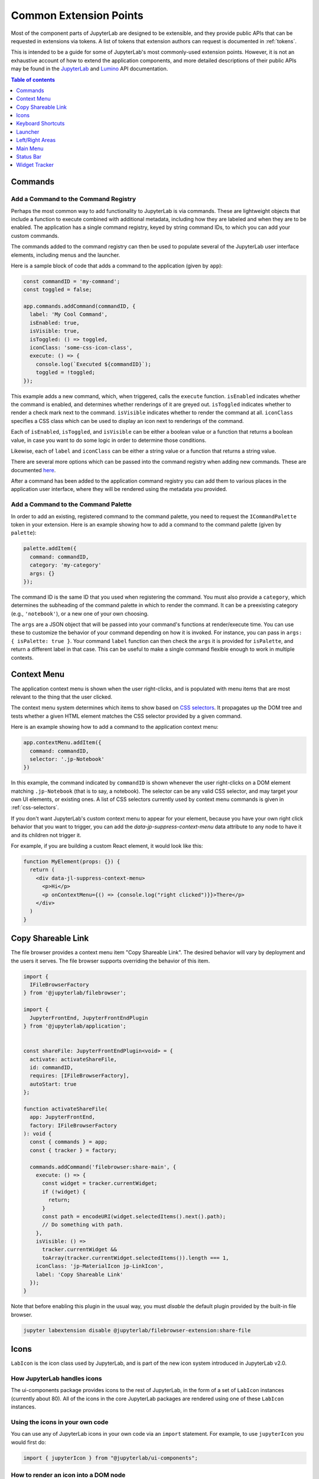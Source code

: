 .. _developer-extension-points:

Common Extension Points
-----------------------

Most of the component parts of JupyterLab are designed to be extensible,
and they provide public APIs that can be requested in extensions via tokens.
A list of tokens that extension authors can request is documented in :ref:`tokens`.

This is intended to be a guide for some of JupyterLab's most commonly-used extension points.
However, it is not an exhaustive account of how to extend the application components,
and more detailed descriptions of their public APIs may be found in the
`JupyterLab <http://jupyterlab.github.io/jupyterlab/index.html>`__ and
`Lumino <http://jupyterlab.github.io/lumino/index.html>`__ API documentation.

.. contents:: Table of contents
    :local:
    :depth: 1


Commands
~~~~~~~~

Add a Command to the Command Registry
^^^^^^^^^^^^^^^^^^^^^^^^^^^^^^^^^^^^^

Perhaps the most common way to add functionality to JupyterLab is via commands.
These are lightweight objects that include a function to execute combined with
additional metadata, including how they are labeled and when they are to be enabled.
The application has a single command registry, keyed by string command IDs,
to which you can add your custom commands.

The commands added to the command registry can then be used to populate
several of the JupyterLab user interface elements, including menus and the launcher.

Here is a sample block of code that adds a command to the application (given by ``app``):

.. code:: typescript

    const commandID = 'my-command';
    const toggled = false;

    app.commands.addCommand(commandID, {
      label: 'My Cool Command',
      isEnabled: true,
      isVisible: true,
      isToggled: () => toggled,
      iconClass: 'some-css-icon-class',
      execute: () => {
        console.log(`Executed ${commandID}`);
        toggled = !toggled;
    });

This example adds a new command, which, when triggered, calls the ``execute`` function.
``isEnabled`` indicates whether the command is enabled, and determines whether renderings of it are greyed out.
``isToggled`` indicates whether to render a check mark next to the command.
``isVisible`` indicates whether to render the command at all.
``iconClass`` specifies a CSS class which can be used to display an icon next to renderings of the command.

Each of ``isEnabled``, ``isToggled``, and ``isVisible`` can be either
a boolean value or a function that returns a boolean value, in case you want
to do some logic in order to determine those conditions.

Likewise, each of ``label`` and ``iconClass`` can be either
a string value or a function that returns a string value.

There are several more options which can be passed into the command registry when
adding new commands. These are documented
`here <http://jupyterlab.github.io/lumino/commands/interfaces/commandregistry.icommandoptions.html>`__.

After a command has been added to the application command registry
you can add them to various places in the application user interface,
where they will be rendered using the metadata you provided.

Add a Command to the Command Palette
^^^^^^^^^^^^^^^^^^^^^^^^^^^^^^^^^^^^

In order to add an existing, registered command to the command palette, you need to request the
``ICommandPalette`` token in your extension.
Here is an example showing how to add a command to the command palette (given by ``palette``):

.. code:: typescript

    palette.addItem({
      command: commandID,
      category: 'my-category'
      args: {}
    });

The command ID is the same ID that you used when registering the command.
You must also provide a ``category``, which determines the subheading of
the command palette in which to render the command.
It can be a preexisting category (e.g., ``'notebook'``), or a new one of your own choosing.

The ``args`` are a JSON object that will be passed into your command's functions at render/execute time.
You can use these to customize the behavior of your command depending on how it is invoked.
For instance, you can pass in ``args: { isPalette: true }``.
Your command ``label`` function can then check the ``args`` it is provided for ``isPalette``,
and return a different label in that case.
This can be useful to make a single command flexible enough to work in multiple contexts.


Context Menu
~~~~~~~~~~~~

The application context menu is shown when the user right-clicks,
and is populated with menu items that are most relevant to the thing that the user clicked.

The context menu system determines which items to show based on
`CSS selectors <https://developer.mozilla.org/en-US/docs/Learn/CSS/Introduction_to_CSS/Selectors>`__.
It propagates up the DOM tree and tests whether a given HTML element
matches the CSS selector provided by a given command.

Here is an example showing how to add a command to the application context menu:

.. code:: typescript

    app.contextMenu.addItem({
      command: commandID,
      selector: '.jp-Notebook'
    })

In this example, the command indicated by ``commandID`` is shown whenever the user
right-clicks on a DOM element matching ``.jp-Notebook`` (that is to say, a notebook).
The selector can be any valid CSS selector, and may target your own UI elements, or existing ones.
A list of CSS selectors currently used by context menu commands is given in :ref:`css-selectors`.

If you don't want JupyterLab's custom context menu to appear for your element, because you have
your own right click behavior that you want to trigger, you can add the `data-jp-suppress-context-menu` data attribute
to any node to have it and its children not trigger it.

For example, if you are building a custom React element, it would look like this:

.. code::

    function MyElement(props: {}) {
      return (
        <div data-jl-suppress-context-menu>
          <p>Hi</p>
          <p onContextMenu={() => {console.log("right clicked")}}>There</p>
        </div>
      )
    }

.. _copy_shareable_link:

Copy Shareable Link
~~~~~~~~~~~~~~~~~~~

The file browser provides a context menu item "Copy Shareable Link". The
desired behavior will vary by deployment and the users it serves. The file
browser supports overriding the behavior of this item.

.. code:: typescript

   import {
     IFileBrowserFactory
   } from '@jupyterlab/filebrowser';

   import {
     JupyterFrontEnd, JupyterFrontEndPlugin
   } from '@jupyterlab/application';


   const shareFile: JupyterFrontEndPlugin<void> = {
     activate: activateShareFile,
     id: commandID,
     requires: [IFileBrowserFactory],
     autoStart: true
   };

   function activateShareFile(
     app: JupyterFrontEnd,
     factory: IFileBrowserFactory
   ): void {
     const { commands } = app;
     const { tracker } = factory;

     commands.addCommand('filebrowser:share-main', {
       execute: () => {
         const widget = tracker.currentWidget;
         if (!widget) {
           return;
         }
         const path = encodeURI(widget.selectedItems().next().path);
         // Do something with path.
       },
       isVisible: () =>
         tracker.currentWidget &&
         toArray(tracker.currentWidget.selectedItems()).length === 1,
       iconClass: 'jp-MaterialIcon jp-LinkIcon',
       label: 'Copy Shareable Link'
     });
   }

Note that before enabling this plugin in the usual way, you must *disable* the
default plugin provided by the built-in file browser.

.. code:: bash

   jupyter labextension disable @jupyterlab/filebrowser-extension:share-file


Icons
~~~~~

``LabIcon`` is the icon class used by JupyterLab, and is part of the new icon
system introduced in JupyterLab v2.0.

How JupyterLab handles icons
^^^^^^^^^^^^^^^^^^^^^^^^^^^^

The ui-components package provides icons to the rest of JupyterLab, in the
form of a set of ``LabIcon`` instances (currently about 80). All of the icons
in the core JupyterLab packages are rendered using one of these ``LabIcon``
instances.

Using the icons in your own code
^^^^^^^^^^^^^^^^^^^^^^^^^^^^^^^^

You can use any of JupyterLab icons in your own code via an ``import``
statement. For example, to use ``jupyterIcon`` you would first do:

.. code:: typescript

  import { jupyterIcon } from "@jupyterlab/ui-components";

How to render an icon into a DOM node
^^^^^^^^^^^^^^^^^^^^^^^^^^^^^^^^^^^^^

Icons can be added as children to any ``div`` or ``span`` nodes using the
`icon.element(...)` method (where ``icon`` is any instance of ``LabIcon``).
For example, to render the Jupyter icon you could do:

.. code:: typescript

  jupyterIcon.element({
    container: elem,
    height: '16px',
    width: '16px',
    marginLeft: '2px'
  });

where ``elem`` is any ``HTMLElement`` with a ``div`` or ``span`` tag. As shown in
the above example, the icon can be styled by passing CSS parameters into
`.element(...)`. Any valid CSS parameter can be used, with one caveat:
snake case params have to be converted to camel case. For example, instead
of `foo-bar: '8px'`, you'd need to use `fooBar: '8px'`.

How to render an icon as a React component
^^^^^^^^^^^^^^^^^^^^^^^^^^^^^^^^^^^^^^^^^^

Icons can also be rendered using React. The `icon.react` parameter holds a
standard React component that will display the icon on render. Like any React
component, `icon.react` can be used in various ways.

For example, here is how you would add the Jupyter icon to the render tree of
another React component:

.. code:: jsx

  public render() {
    return (
      <div className="outer">
        <div className="inner">
          <jupyterIcon.react
            tag="span"
            right="7px"
            top="5px"
          />
          "and here's a text node"
        </div>
      </div>
    );
  }

Alternatively, you can just render the icon directly into any existing DOM
node ``elem`` by using the ``ReactDOM`` module:

.. code:: typescript

  ReactDOM.render(jupyterIcon.react, elem);

If do you use ``ReactDOM`` to render, and if the ``elem`` node is ever removed
from the DOM, you'll first need to clean it up:

.. code:: typescript

  ReactDOM.unmountComponentAtNode(elem);

This cleanup step is not a special property of ``LabIcon``, but is instead
needed for any React component that is rendered directly at the top level
by ``ReactDOM``: failure to call `unmountComponentAtNode` can result in a
`memory leak <https://stackoverflow.com/a/48198011/425458>`__.


Keyboard Shortcuts
~~~~~~~~~~~~~~~~~~

There are two ways of adding keyboard shortcuts in JupyterLab.
If you don't want the shortcuts to be user-configurable,
you can add them directly to the application command registry:

.. code:: typescript

    app.commands.addKeyBinding({
      command: commandID,
      args: {},
      keys: ['Accel T'],
      selector: '.jp-Notebook'
    });

In this example ``my-command`` command is mapped to ``Accel T``,
where ``Accel`` corresponds to ``Cmd`` on a Mac and ``Ctrl`` on Windows and Linux computers.

The behavior for keyboard shortcuts is very similar to that of the context menu:
the shortcut handler propagates up the DOM tree from the focused element
and tests each element against the registered selectors. If a match is found,
then that command is executed with the provided ``args``.
Full documentation for the options for ``addKeyBinding`` can be found
`here <http://jupyterlab.github.io/lumino/commands/interfaces/commandregistry.ikeybindingoptions.html>`__.

JupyterLab also provides integration with its settings system for keyboard shortcuts.
Your extension can provide a settings schema with a ``jupyter.lab.shortcuts`` key,
declaring default keyboard shortcuts for a command:

.. code:: json

    {
      "jupyter.lab.shortcuts": [
        {
          "command": "my-command",
          "keys": ["Accel T"],
          "selector": ".jp-mod-searchable"
        }
      ]
    }

Shortcuts added to the settings system will be editable by users.


Launcher
~~~~~~~~

As with menus, keyboard shortcuts, and the command palette, new items can be added
to the application launcher via commands.
You can do this by requesting the ``ILauncher`` token in your extension:

.. code:: typescript

    launcher.add({
      command: commandID,
      category: 'Other',
      rank: 0
    });

In addition to providing a command ID, you also provide a category in which to put your item,
(e.g. 'Notebook', or 'Other'), as well as a rank to determine its position among other items.

Left/Right Areas
~~~~~~~~~~~~~~~~

The left and right areas of JupyterLab are intended to host more persistent user interface
elements than the main area. That being said, extension authors are free to add whatever
components they like to these areas. The outermost-level of the object that you add is expected
to be a Lumino ``Widget``, but that can host any content you like (such as React components).

As an example, the following code executes an application command to a terminal widget
and then adds the terminal to the right area:

.. code:: typescript

  app.commands
    .execute('terminal:create-new')
    .then((terminal: WidgetModuleType.Terminal) => {
      app.shell.add(terminal, 'right');
    });


Main Menu
~~~~~~~~~

There are three main ways to extend JupyterLab's main menu.

1. You can add your own menu to the menu bar.
2. You can add new commands to the existing menus.
3. You can register your extension with one of the existing semantic menu items.

In all three cases, you should request the ``IMainMenu`` token for your extension.

Adding a New Menu
^^^^^^^^^^^^^^^^^

To add a new menu to the menu bar, you need to create a new
`Lumino menu <https://jupyterlab.github.io/lumino/widgets/classes/menu.html>`__.

You can then add commands to the menu in a similar way to the command palette,
and add that menu to the main menu bar:

.. code:: typescript

    const menu = new Menu({ commands: app.commands });
    menu.addItem({
      command: commandID,
      args: {},
    });

    mainMenu.addMenu(menu, { rank: 40 });

As with the command palette, you can optionally pass in ``args`` to customize the
rendering and execution behavior of the command in the menu context.


Adding a New Command to an Existing Menu
^^^^^^^^^^^^^^^^^^^^^^^^^^^^^^^^^^^^^^^^

In many cases you will want to add your commands to the existing JupyterLab menus
rather than creating a separate menu for your extension.
Because the top-level JupyterLab menus are shared among many extensions,
the API for adding items is slightly different.
In this case, you provide a list of commands and a rank,
and these commands will be displayed together in a separate group within an existing menu.

For instance, to add a command group with ``firstCommandID`` and ``secondCommandID``
to the File menu, you would do the following:

.. code:: typescript

    mainMenu.fileMenu.addGroup([
      {
        command: firstCommandID,
      },
      {
        command: secondCommandID,
      }
    ], 40 /* rank */);


Registering a Semantic Menu Item
^^^^^^^^^^^^^^^^^^^^^^^^^^^^^^^^

There are some commands in the JupyterLab menu system that are considered
common and important enough that they are treated differently.

For instance, we anticipate that many activities may want to provide a command
to close themselves and perform some cleanup operation (like closing a console and shutting down its kernel).
Rather than having a proliferation of similar menu items for this common operation
of "closing-and-cleanup", we provide a single command that can adapt itself to this use case,
which we term a "semantic menu item".
For this example, it is the File Menu ``closeAndCleaners`` set.

Here is an example of using the ``closeAndCleaners`` semantic menu item:

.. code:: typescript

    mainMenu.fileMenu.closeAndCleaners.add({
      tracker,
      action: 'Shutdown',
      name: 'My Activity',
      closeAndCleanup: current => {
        current.close();
        return current.shutdown();
      }
    });

In this example, ``tracker`` is a :ref:`widget-tracker`, which allows the menu
item to determine whether to delegate the menu command to your activity,
``name`` is a name given to your activity in the menu label,
``action`` is a verb given to the cleanup operation in the menu label,
and ``closeAndCleanup`` is the actual function that performs the cleanup operation.
So if the current application activity is held in the ``tracker``,
then the menu item will show ``Shutdown My Activity``, and delegate to the
``closeAndCleanup`` function that was provided.

More examples for how to register semantic menu items are found throughout the JupyterLab code base.
The available semantic menu items are:

- ``IEditMenu.IUndoer``: an activity that knows how to undo and redo.
- ``IEditMenu.IClearer``: an activity that knows how to clear its content.
- ``IEditMenu.IGoToLiner``: an activity that knows how to jump to a given line.
- ``IFileMenu.ICloseAndCleaner``: an activity that knows how to close and clean up after itself.
- ``IFileMenu.IConsoleCreator``: an activity that knows how to create an attached code console for itself.
- ``IHelpMenu.IKernelUser``: an activity that knows how to get a related kernel session.
- ``IKernelMenu.IKernelUser``: an activity that can perform various kernel-related operations.
- ``IRunMenu.ICodeRunner``: an activity that can run code from its content.
- ``IViewMenu.IEditorViewer``: an activity that knows how to set various view-related options on a text editor that it owns.


Status Bar
~~~~~~~~~~

JupyterLab's status bar is intended to show small pieces of contextual information.
Like the left and right areas, it only expects a Lumino ``Widget``,
which might contain any kind of content. Since the status bar has limited space,
you should endeavor to only add small widgets to it.

The following example shows how to place a status item that displays the current
"busy" status for the application. This information is available from the ``ILabStatus``
token, which we reference by a variable named ``labStatus``.
We place the ``statusWidget`` in the middle of the status bar.
When the ``labStatus`` busy state changes, we update the text content of the
``statusWidget`` to reflect that.

.. code:: typescript

    const statusWidget = new Widget();
    labStatus.busySignal.connect(() => {
      statusWidget.node.textContent = labStatus.isBusy ? 'Busy' : 'Idle';
    });
    statusBar.registerStatusItem('lab-status', {
      align: 'middle',
      item: statusWidget
    });

.. _widget-tracker:

Widget Tracker
~~~~~~~~~~~~~~

Often extensions will want to interact with documents and activities created by other extensions.
For instance, an extension may want to inject some text into a notebook cell,
or set a custom keymap, or close all documents of a certain type.
Actions like these are typically done by widget trackers.
Extensions keep track of instances of their activities in ``WidgetTrackers``,
which are then provided as tokens so that other extensions may request them.

For instance, if you want to interact with notebooks, you should request the ``INotebookTracker`` token.
You can then use this tracker to iterate over, filter, and search all open notebooks.
You can also use it to be notified via signals when notebooks are added and removed from the tracker.

Widget tracker tokens are provided for many activities in JupyterLab, including
notebooks, consoles, text files, mime documents, and terminals.
If you are adding your own activities to JupyterLab, you might consider providing
a ``WidgetTracker`` token of your own, so that other extensions can make use of it.
